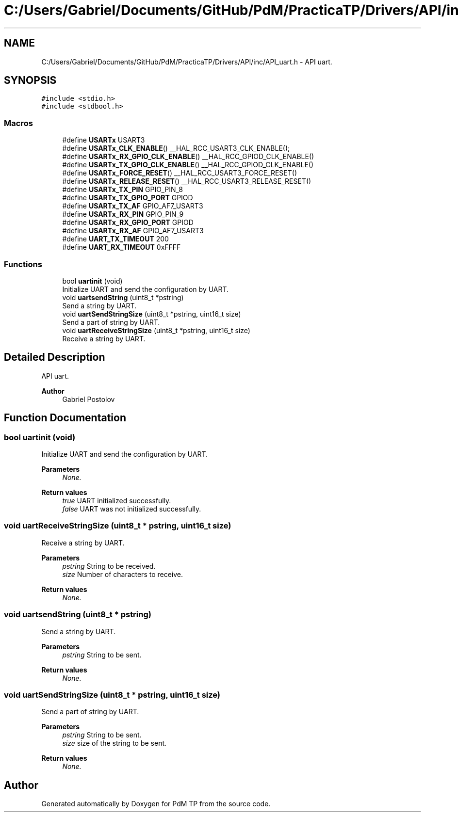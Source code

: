 .TH "C:/Users/Gabriel/Documents/GitHub/PdM/PracticaTP/Drivers/API/inc/API_uart.h" 3 "Sun Apr 10 2022" "PdM TP" \" -*- nroff -*-
.ad l
.nh
.SH NAME
C:/Users/Gabriel/Documents/GitHub/PdM/PracticaTP/Drivers/API/inc/API_uart.h \- API uart\&.  

.SH SYNOPSIS
.br
.PP
\fC#include <stdio\&.h>\fP
.br
\fC#include <stdbool\&.h>\fP
.br

.SS "Macros"

.in +1c
.ti -1c
.RI "#define \fBUSARTx\fP   USART3"
.br
.ti -1c
.RI "#define \fBUSARTx_CLK_ENABLE\fP()   __HAL_RCC_USART3_CLK_ENABLE();"
.br
.ti -1c
.RI "#define \fBUSARTx_RX_GPIO_CLK_ENABLE\fP()   __HAL_RCC_GPIOD_CLK_ENABLE()"
.br
.ti -1c
.RI "#define \fBUSARTx_TX_GPIO_CLK_ENABLE\fP()   __HAL_RCC_GPIOD_CLK_ENABLE()"
.br
.ti -1c
.RI "#define \fBUSARTx_FORCE_RESET\fP()   __HAL_RCC_USART3_FORCE_RESET()"
.br
.ti -1c
.RI "#define \fBUSARTx_RELEASE_RESET\fP()   __HAL_RCC_USART3_RELEASE_RESET()"
.br
.ti -1c
.RI "#define \fBUSARTx_TX_PIN\fP   GPIO_PIN_8"
.br
.ti -1c
.RI "#define \fBUSARTx_TX_GPIO_PORT\fP   GPIOD"
.br
.ti -1c
.RI "#define \fBUSARTx_TX_AF\fP   GPIO_AF7_USART3"
.br
.ti -1c
.RI "#define \fBUSARTx_RX_PIN\fP   GPIO_PIN_9"
.br
.ti -1c
.RI "#define \fBUSARTx_RX_GPIO_PORT\fP   GPIOD"
.br
.ti -1c
.RI "#define \fBUSARTx_RX_AF\fP   GPIO_AF7_USART3"
.br
.ti -1c
.RI "#define \fBUART_TX_TIMEOUT\fP   200"
.br
.ti -1c
.RI "#define \fBUART_RX_TIMEOUT\fP   0xFFFF"
.br
.in -1c
.SS "Functions"

.in +1c
.ti -1c
.RI "bool \fBuartinit\fP (void)"
.br
.RI "Initialize UART and send the configuration by UART\&. "
.ti -1c
.RI "void \fBuartsendString\fP (uint8_t *pstring)"
.br
.RI "Send a string by UART\&. "
.ti -1c
.RI "void \fBuartSendStringSize\fP (uint8_t *pstring, uint16_t size)"
.br
.RI "Send a part of string by UART\&. "
.ti -1c
.RI "void \fBuartReceiveStringSize\fP (uint8_t *pstring, uint16_t size)"
.br
.RI "Receive a string by UART\&. "
.in -1c
.SH "Detailed Description"
.PP 
API uart\&. 


.PP
\fBAuthor\fP
.RS 4
Gabriel Postolov 
.RE
.PP

.SH "Function Documentation"
.PP 
.SS "bool uartinit (void)"

.PP
Initialize UART and send the configuration by UART\&. 
.PP
\fBParameters\fP
.RS 4
\fINone\&.\fP 
.RE
.PP
\fBReturn values\fP
.RS 4
\fItrue\fP UART initialized successfully\&. 
.br
\fIfalse\fP UART was not initialized successfully\&. 
.RE
.PP

.SS "void uartReceiveStringSize (uint8_t * pstring, uint16_t size)"

.PP
Receive a string by UART\&. 
.PP
\fBParameters\fP
.RS 4
\fIpstring\fP String to be received\&. 
.br
\fIsize\fP Number of characters to receive\&. 
.RE
.PP
\fBReturn values\fP
.RS 4
\fINone\&.\fP 
.RE
.PP

.SS "void uartsendString (uint8_t * pstring)"

.PP
Send a string by UART\&. 
.PP
\fBParameters\fP
.RS 4
\fIpstring\fP String to be sent\&. 
.RE
.PP
\fBReturn values\fP
.RS 4
\fINone\&.\fP 
.RE
.PP

.SS "void uartSendStringSize (uint8_t * pstring, uint16_t size)"

.PP
Send a part of string by UART\&. 
.PP
\fBParameters\fP
.RS 4
\fIpstring\fP String to be sent\&. 
.br
\fIsize\fP size of the string to be sent\&. 
.RE
.PP
\fBReturn values\fP
.RS 4
\fINone\&.\fP 
.RE
.PP

.SH "Author"
.PP 
Generated automatically by Doxygen for PdM TP from the source code\&.
